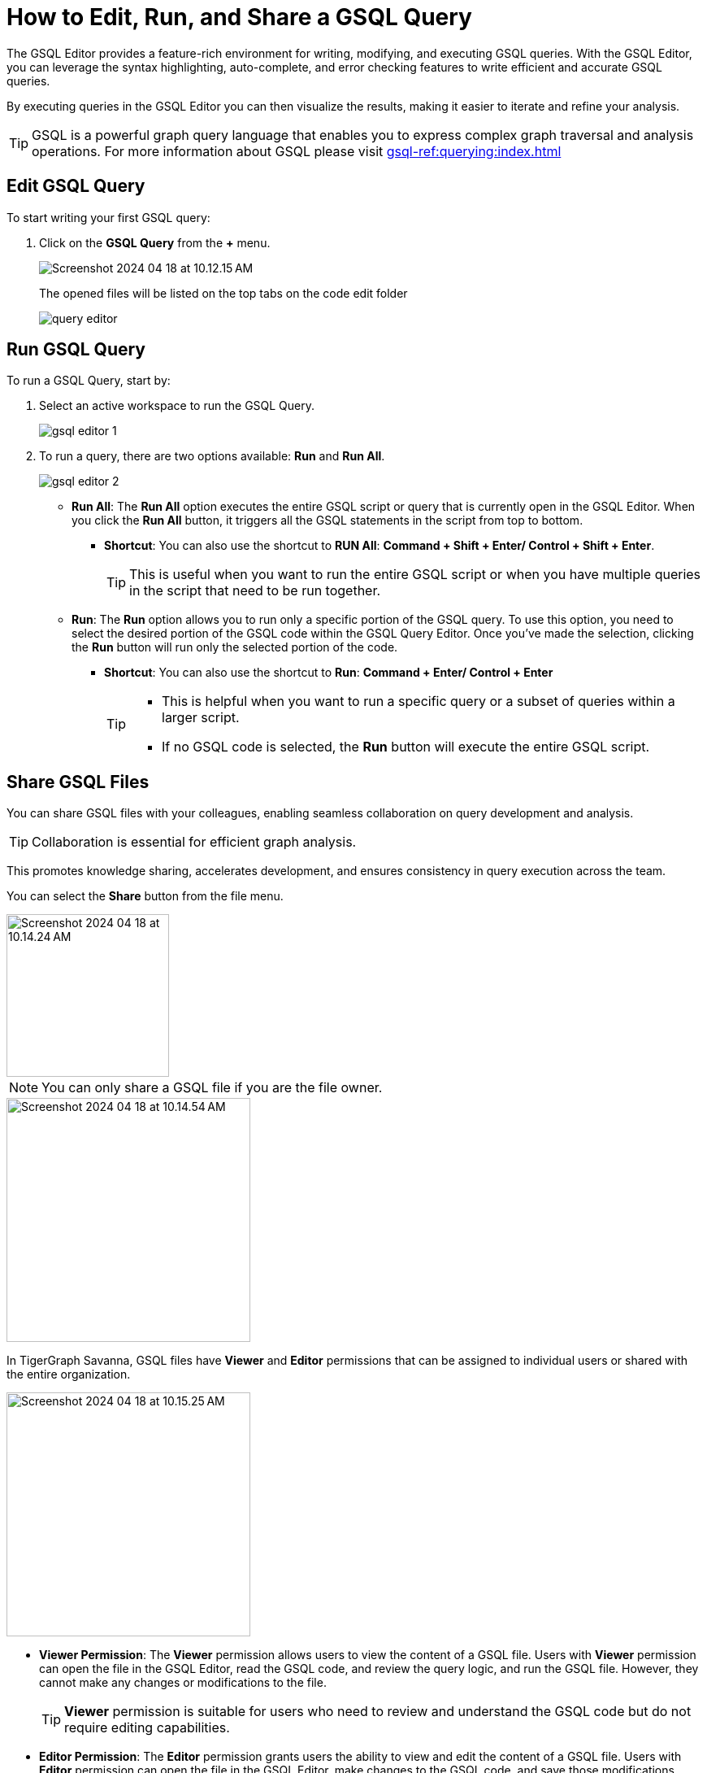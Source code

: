 = How to Edit, Run, and Share a GSQL Query
:experimental:

The GSQL Editor provides a feature-rich environment for writing, modifying, and executing GSQL queries.
With the GSQL Editor, you can leverage the syntax highlighting, auto-complete, and error checking features to write efficient and accurate GSQL queries.

By executing queries in the GSQL Editor you can then visualize the results, making it easier to iterate and refine your analysis.

[TIP]
====
GSQL is a powerful graph query language that enables you to express complex graph traversal and analysis operations.
For more information about GSQL please visit xref:gsql-ref:querying:index.adoc[]
====

== Edit GSQL Query

.To start writing your first GSQL query:
. Click on the btn:[ GSQL Query ] from the btn:[ + ] menu.
+
image::Screenshot 2024-04-18 at 10.12.15 AM.png[]
+
The opened files will be listed on the top tabs on the code edit folder
+
image::query-editor.png[]


== Run GSQL Query

.To run a GSQL Query, start by:
. Select an active workspace to run the GSQL Query.
+

image::gsql-editor-1.png[]

. To run a query, there are two options available: btn:[Run]  and btn:[Run All].
+
image::gsql-editor-2.png[]

* *Run All*: The btn:[Run All] option executes the entire GSQL script or query that is currently open in the GSQL Editor.
When you click the btn:[Run All] button, it triggers all the GSQL statements in the script from top to bottom.
** *Shortcut*: You can also use the shortcut to btn:[RUN All]: btn:[ Command + Shift + Enter/ Control + Shift + Enter ].
+
[TIP]
====
This is useful when you want to run the entire GSQL script or when you have multiple queries in the script that need to be run together.
====
+

* *Run*: The btn:[Run] option allows you to run only a specific portion of the GSQL query.
To use this option, you need to select the desired portion of the GSQL code within the GSQL Query Editor.
Once you've made the selection, clicking the btn:[Run] button will run only the selected portion of the code.
** *Shortcut*: You can also use the shortcut to btn:[Run]: btn:[ Command + Enter/ Control + Enter ]
+
[TIP]
====
* This is helpful when you want to run a specific query or a subset of queries within a larger script.
* If no GSQL code is selected, the btn:[Run] button will execute the entire GSQL script.
====

== Share GSQL Files

You can share GSQL files with your colleagues, enabling seamless collaboration on query development and analysis.

[TIP]
====
Collaboration is essential for efficient graph analysis.
====

This promotes knowledge sharing, accelerates development, and ensures consistency in query execution across the team.

You can select the btn:[Share] button from the file menu.

image::Screenshot 2024-04-18 at 10.14.24 AM.png[width=200]

[NOTE]
====
You can only share a GSQL file if you are the file owner.
====

image::Screenshot 2024-04-18 at 10.14.54 AM.png[width=300]

In TigerGraph Savanna, GSQL files have btn:[Viewer] and btn:[Editor] permissions that can be assigned to individual users or shared with the entire organization.

image::Screenshot 2024-04-18 at 10.15.25 AM.png[width=300]

* *Viewer Permission*: The btn:[Viewer] permission allows users to view the content of a GSQL file.
Users with btn:[Viewer] permission can open the file in the GSQL Editor, read the GSQL code, and review the query logic, and run the GSQL file.
However, they cannot make any changes or modifications to the file.
+
[TIP]
====
btn:[Viewer]  permission is suitable for users who need to review and understand the GSQL code but do not require editing capabilities.
====

* *Editor Permission*: The btn:[Editor] permission grants users the ability to view and edit the content of a GSQL file.
Users with btn:[Editor] permission can open the file in the GSQL Editor, make changes to the GSQL code, and save those modifications.
They have full control over the file and can update query logic, add new queries, or remove existing ones.
+
[TIP]
====
btn:[Editor] permission is typically given to users who need to actively modify and maintain the GSQL code.
====

When assigning permissions to GSQL files, you can specify individual users within your organization or share the file with the entire organization.
This allows you to control access and collaborate effectively.
By assigning Viewer or Editor permissions to specific users, you can ensure that only authorized individuals can view or edit the GSQL files.

Sharing with the entire organization can be useful when you want to provide broad access to GSQL files for collaboration and knowledge sharing within your organization.

== Next Steps

Next, learn to xref:savanna:graph-development:explore-graph/index.adoc[].

Or return to the xref:savanna:overview:index.adoc[Overview] page for a different topic.

